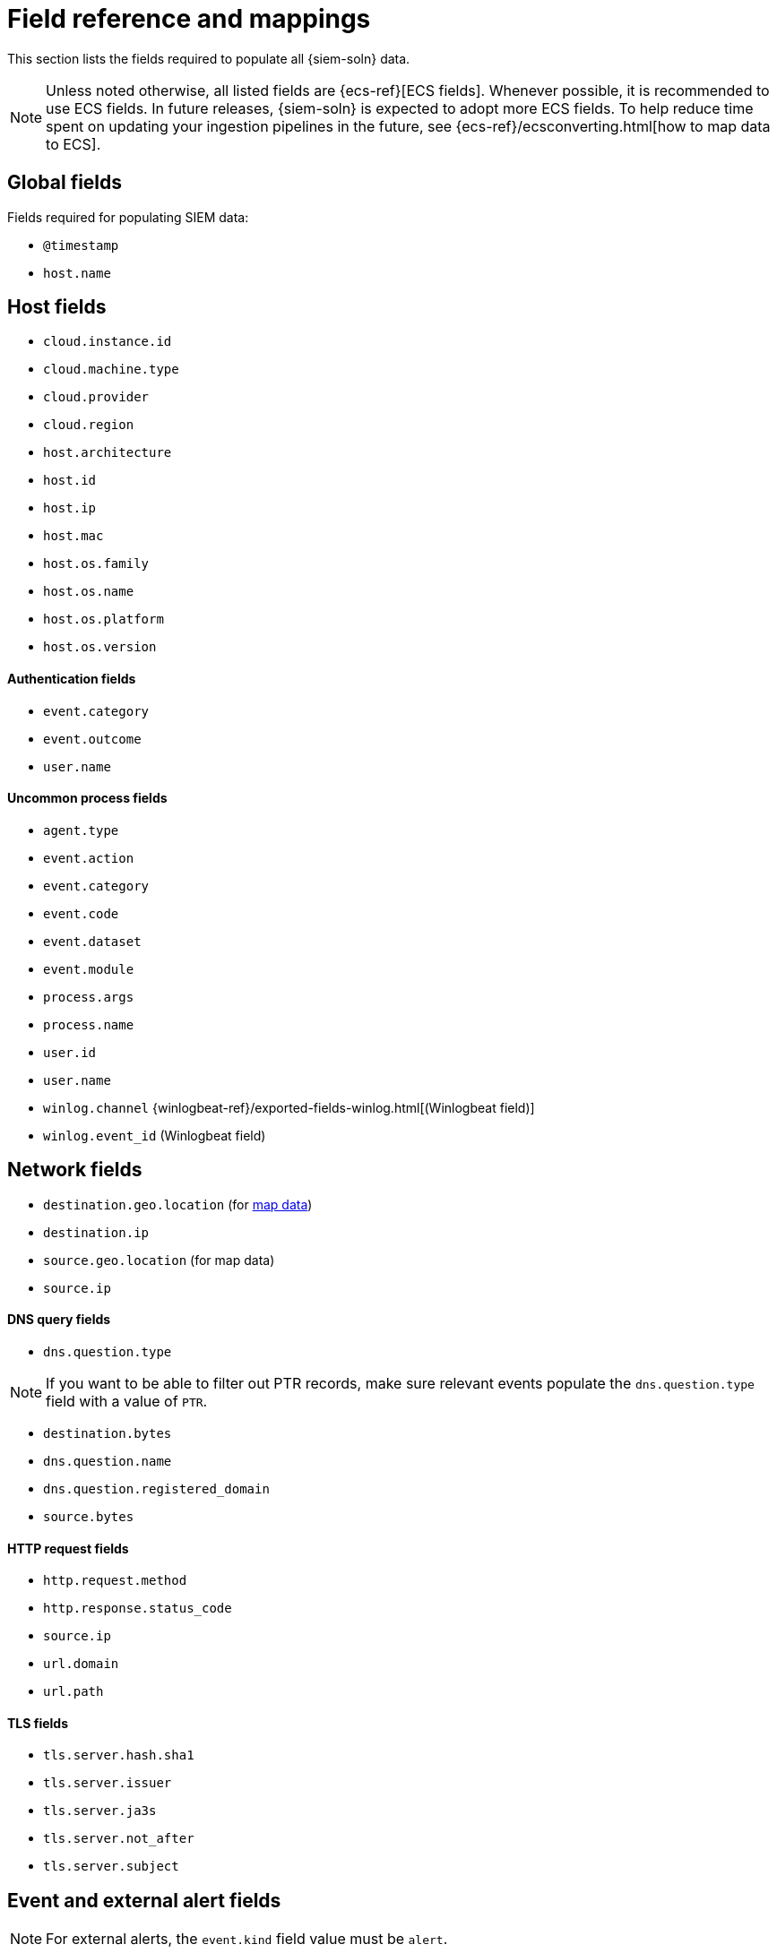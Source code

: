 [[siem-field-reference]]
[chapter, role="xpack"]
= Field reference and mappings

This section lists the fields required to populate all {siem-soln} data.

NOTE: Unless noted otherwise, all listed fields are {ecs-ref}[ECS fields].
Whenever possible, it is recommended to use ECS fields. In future releases,
{siem-soln} is expected to adopt more ECS fields. To help reduce time spent on
updating your ingestion pipelines in the future, see
{ecs-ref}/ecsconverting.html[how to map data to ECS].

[float]
[[siem-global-fields]]
== Global fields

Fields required for populating SIEM data:

* `@timestamp`
* `host.name`

[float]
[[siem-host-fields]]
== Host fields

* `cloud.instance.id`
* `cloud.machine.type`
* `cloud.provider`
* `cloud.region`
* `host.architecture`
* `host.id`
* `host.ip`
* `host.mac`
* `host.os.family`
* `host.os.name`
* `host.os.platform`
* `host.os.version`

[discrete]
==== Authentication fields

* `event.category`
* `event.outcome`
* `user.name`

[discrete]
==== Uncommon process fields

* `agent.type`
* `event.action`
* `event.category`
* `event.code`
* `event.dataset`
* `event.module`
* `process.args`
* `process.name`
* `user.id`
* `user.name`
* `winlog.channel` {winlogbeat-ref}/exported-fields-winlog.html[(Winlogbeat field)]
* `winlog.event_id` (Winlogbeat field)

[float]
[[siem-network-fields]]
== Network fields

* `destination.geo.location` (for <<conf-map-ui, map data>>)
* `destination.ip`
* `source.geo.location` (for map data)
* `source.ip`

[discrete]
==== DNS query fields

* `dns.question.type`

NOTE: If you want to be able to filter out PTR records, make sure relevant events populate the `dns.question.type` field with a value of `PTR`.

* `destination.bytes`
* `dns.question.name`
* `dns.question.registered_domain`
* `source.bytes`

[discrete]
==== HTTP request fields

* `http.request.method`
* `http.response.status_code`
* `source.ip`
* `url.domain`
* `url.path`

[discrete]
==== TLS fields

* `tls.server.hash.sha1`
* `tls.server.issuer`
* `tls.server.ja3s`
* `tls.server.not_after`
* `tls.server.subject`

[float]
== Event and external alert fields

NOTE: For external alerts, the `event.kind` field value must be `alert`.

* `auditd.data.acct` {auditbeat-ref}/exported-fields-auditd.html[(Auditbeat field)]
* `auditd.data.op` (Auditbeat field)
* `auditd.data.terminal` (Auditbeat field)
* `auditd.result` (Auditbeat field)
* `auditd.session` (Auditbeat field)
* `auditd.summary.actor.primary` (Auditbeat field)
* `auditd.summary.actor.secondary` (Auditbeat field)
* `auditd.summary.how` (Auditbeat field)
* `auditd.summary.message_type` (Auditbeat field)
* `auditd.summary.object.primary` (Auditbeat field)
* `auditd.summary.object.secondary` (Auditbeat field)
* `auditd.summary.object.type` (Auditbeat field)
* `auditd.summary.sequence` (Auditbeat field)
* `destination.bytes`
* `destination.geo.city_name`
* `destination.geo.continent_name`
* `destination.geo.country_iso_code`
* `destination.geo.country_name`
* `destination.geo.region_iso_code`
* `destination.geo.region_name`
* `destination.ip`
* `destination.packets`
* `destination.port`
* `dns.question.name`
* `dns.question.type`
* `dns.resolved_ip`
* `dns.response_code`
* `event.action`
* `event.category`
* `event.code`
* `event.created`
* `event.dataset`
* `event.duration`
* `event.end`
* `event.hash`
* `event.id`
* `event.kind`
* `event.module`
* `event.original`
* `event.outcome`
* `event.risk_score_norm`
* `event.risk_score`
* `event.severity`
* `event.start`
* `event.timezone`
* `event.type`
* `file.ctime`
* `file.device`
* `file.extension`
* `file.gid`
* `file.group`
* `file.inode`
* `file.mode`
* `file.mtime`
* `file.name`
* `file.owner`
* `file.path`
* `file.size`
* `file.target_path`
* `file.type`
* `file.uid`
* `host.id`
* `host.ip`
* `http.request.body.bytes`
* `http.request.body.content`
* `http.request.method`
* `http.request.referrer`
* `http.response.body.bytes`
* `http.response.body.content`
* `http.response.status_code`
* `http.version`
* `message`
* `network.bytes`
* `network.community_id`
* `network.direction`
* `network.packets`
* `network.protocol`
* `network.transport`
* `process.args`
* `process.executable`
* `process.hash.md5`
* `process.hash.sha1`
* `process.hash.sha256`
* `process.name`
* `process.pid`
* `process.ppid`
* `process.title`
* `process.working_directory`
* `rule.reference`
* `source.bytes`
* `source.geo.city_name`
* `source.geo.continent_name`
* `source.geo.country_iso_code`
* `source.geo.country_name`
* `source.geo.region_iso_code`
* `source.geo.region_name`
* `source.ip`
* `source.packets`
* `source.port`
* `suricata.eve.alert.signature_id` {filebeat-ref}/exported-fields-suricata.html[(Filebeat field)]
* `suricata.eve.alert.signature` (Filebeat field)
* `suricata.eve.flow_id` (Filebeat field)
* `suricata.eve.proto` (Filebeat field)
* `system.audit.package.arch` {auditbeat-ref}/exported-fields-system.html[(Auditbeat field)]
* `system.audit.package.entity_id` (Auditbeat field)
* `system.audit.package.name` (Auditbeat field)
* `system.audit.package.size` (Auditbeat field)
* `system.audit.package.summary` (Auditbeat field)
* `system.audit.package.version` (Auditbeat field)
* `system.auth.ssh.method` {filebeat-ref}/exported-fields-system.html[(Filebeat field)]
* `system.auth.ssh.signature` (Filebeat field)
// Not documented since v7.3:
// * `tls.client_certificate.fingerprint.sha1` {packetbeat-ref}/exported-fields-tls_detailed.html[(Packetbeat field)]
// * `tls.fingerprints.ja3.hash` (Packetbeat field)
// * `tls.server_certificate.fingerprint.sha1` (Packetbeat field)
* `user.domain`
* `user.name`
* `winlog.event_id` {winlogbeat-ref}/exported-fields-winlog.html[(Winlogbeat field)]
* `zeek.connection.history` {filebeat-ref}/exported-fields-zeek.html[(Filebeat field)]
* `zeek.connection.local_orig` (Filebeat field)
* `zeek.connection.local_resp` (Filebeat field)
* `zeek.connection.missed_bytes` (Filebeat field)
* `zeek.connection.state` (Filebeat field)
* `zeek.dns.AA` (Filebeat field)
* `zeek.dns.qclass_name` (Filebeat field)
* `zeek.dns.qclass` (Filebeat field)
* `zeek.dns.qtype_name` (Filebeat field)
* `zeek.dns.qtype` (Filebeat field)
* `zeek.dns.query` (Filebeat field)
* `zeek.dns.RA` (Filebeat field)
* `zeek.dns.RD` (Filebeat field)
* `zeek.dns.TC` (Filebeat field)
* `zeek.dns.trans_id` (Filebeat field)
* `zeek.files.analyzers` (Filebeat field)
* `zeek.files.depth` (Filebeat field)
* `zeek.files.duration` (Filebeat field)
* `zeek.files.fuid` (Filebeat field)
* `zeek.files.is_orig` (Filebeat field)
* `zeek.files.local_orig` (Filebeat field)
* `zeek.files.md5` (Filebeat field)
* `zeek.files.mime_type` (Filebeat field)
* `zeek.files.missing_bytes` (Filebeat field)
* `zeek.files.overflow_bytes` (Filebeat field)
* `zeek.files.rx_host` (Filebeat field)
* `zeek.files.seen_bytes` (Filebeat field)
* `zeek.files.session_ids` (Filebeat field)
* `zeek.files.sha1` (Filebeat field)
* `zeek.files.source` (Filebeat field)
* `zeek.files.timedout` (Filebeat field)
* `zeek.files.total_bytes` (Filebeat field)
* `zeek.files.tx_host` (Filebeat field)
* `zeek.http.resp_fuids` (Filebeat field)
* `zeek.http.resp_mime_types` (Filebeat field)
* `zeek.http.status_msg` (Filebeat field)
* `zeek.http.tags` (Filebeat field)
* `zeek.http.trans_depth` (Filebeat field)
* `zeek.notice.dropped` (Filebeat field)
* `zeek.notice.dst` (Filebeat field)
* `zeek.notice.msg` (Filebeat field)
* `zeek.notice.note` (Filebeat field)
* `zeek.notice.peer_descr` (Filebeat field)
* `zeek.notice.sub` (Filebeat field)
* `zeek.notice.suppress_for` (Filebeat field)
* `zeek.session_id` (Filebeat field)
* `zeek.ssl.cipher` (Filebeat field)
* `zeek.ssl.established` (Filebeat field)
* `zeek.ssl.resumed` (Filebeat field)
* `zeek.ssl.version` (Filebeat field)
